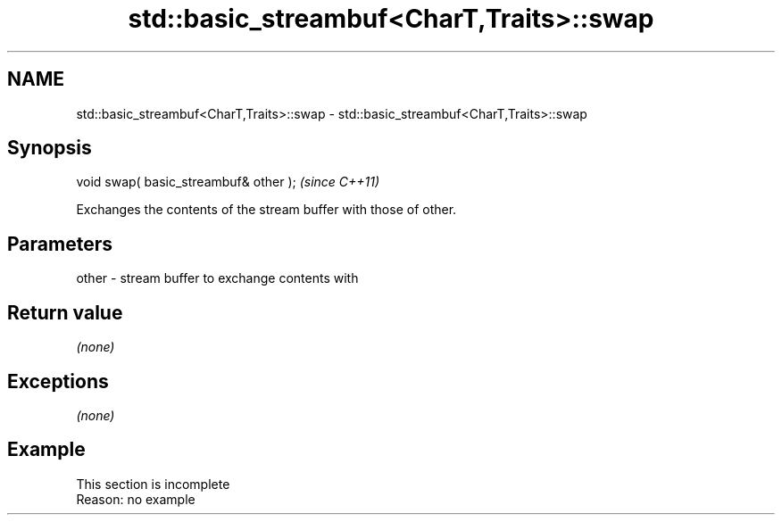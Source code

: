 .TH std::basic_streambuf<CharT,Traits>::swap 3 "2020.03.24" "http://cppreference.com" "C++ Standard Libary"
.SH NAME
std::basic_streambuf<CharT,Traits>::swap \- std::basic_streambuf<CharT,Traits>::swap

.SH Synopsis
   void swap( basic_streambuf& other );  \fI(since C++11)\fP

   Exchanges the contents of the stream buffer with those of other.

.SH Parameters

   other - stream buffer to exchange contents with

.SH Return value

   \fI(none)\fP

.SH Exceptions

   \fI(none)\fP

.SH Example

    This section is incomplete
    Reason: no example
